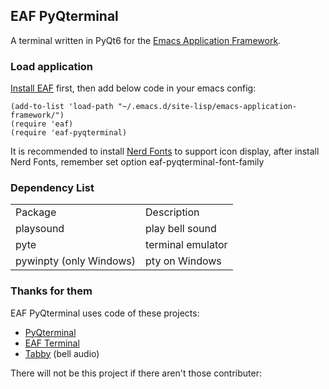 ** EAF PyQterminal

A terminal written in PyQt6 for the [[https://github.com/emacs-eaf/emacs-application-framework][Emacs Application Framework]].

*** Load application

[[https://github.com/emacs-eaf/emacs-application-framework#install][Install EAF]] first, then add below code in your emacs config:

#+begin_src elisp
  (add-to-list 'load-path "~/.emacs.d/site-lisp/emacs-application-framework/")
  (require 'eaf)
  (require 'eaf-pyqterminal)
#+end_src

It is recommended to install [[https://www.nerdfonts.com][Nerd Fonts]] to support icon display, after install Nerd Fonts, remember set option eaf-pyqterminal-font-family

*** Dependency List

| Package                 | Description       |
| playsound               | play bell sound   |
| pyte                    | terminal emulator |
| pywinpty (only Windows) | pty on Windows    |

*** Thanks for them

EAF PyQterminal uses code of these projects:

- [[https://github.com/korimas/PyQTerminal][PyQterminal]]
- [[https://github.com/emacs-eaf/eaf-terminal][EAF Terminal]]
- [[https://github.com/Eugeny/tabby][Tabby]] (bell audio)

There will not be this project if there aren't those contributer:

@@html:<a href="https://github.com/mumu-lhl/eaf-pyqterminal/graphs/contributors">@@@@html:<img src="https://contrib.rocks/image?repo=mumu-lhl/eaf-pyqterminal" />@@@@html:</a>@@

